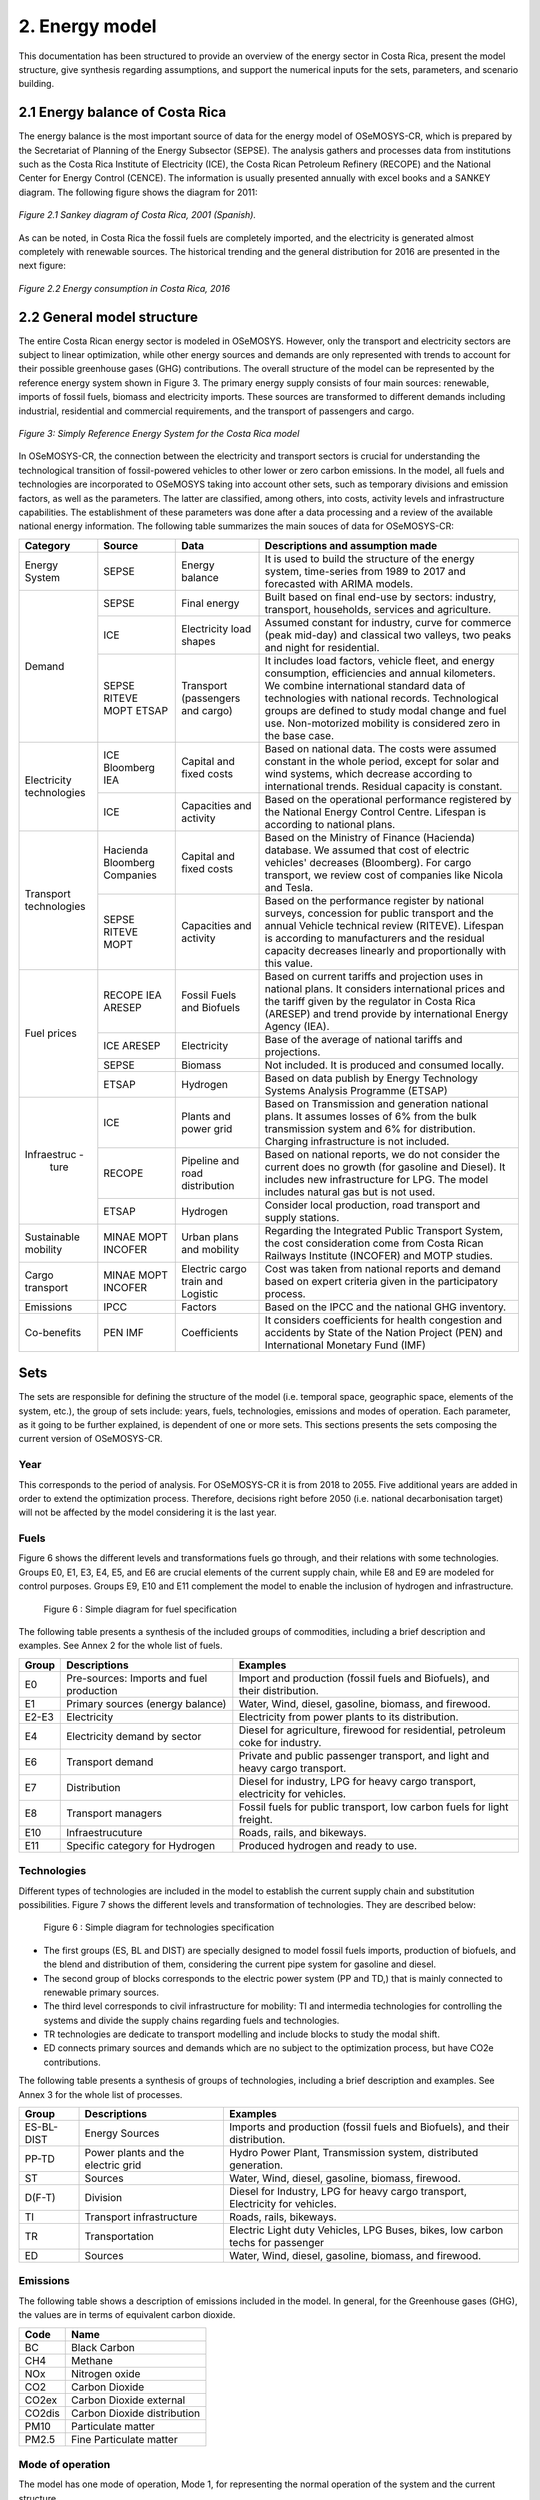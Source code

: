2. Energy model 
=======================================

This documentation has been structured to provide  an overview of the energy sector in Costa Rica, present the model structure, give synthesis regarding assumptions, and support the numerical inputs for the sets, parameters, and scenario building.   

2.1 Energy balance of Costa Rica
+++++++++

The energy balance is the most important source of data for the energy model of OSeMOSYS-CR, which is prepared by the Secretariat of Planning of the Energy Subsector (SEPSE). The analysis gathers and processes data from institutions such as the Costa Rica Institute of Electricity (ICE), the Costa Rican Petroleum Refinery (RECOPE) and the National Center for Energy Control (CENCE). The information is usually presented annually with excel books and a SANKEY diagram. The following figure shows the diagram for 2011:  

.. figure::  img/Fig_SankeyDiagram.png
   :align:   center
   
   *Figure 2.1 Sankey diagram of Costa Rica, 2001 (Spanish).* 

As can be noted, in Costa Rica the fossil fuels are completely imported, and the electricity is generated almost completely with renewable sources. The historical trending and the general distribution for 2016 are presented in the next figure: 

.. figure:: img/Fig_CREnergyConsumption.png
   :align:   center
   
   *Figure 2.2 Energy consumption in Costa Rica, 2016*

2.2 General model structure 
+++++++++

The entire Costa Rican energy sector is modeled in OSeMOSYS. However, only the transport and electricity sectors are subject to linear optimization, while other energy sources and demands are only represented with trends to account for their possible greenhouse gases (GHG) contributions. The overall structure of the model can be represented by the reference energy system shown in Figure 3. The primary energy supply consists of four main sources: renewable, imports of fossil fuels, biomass and electricity imports. These sources are transformed to different demands including industrial, residential and commercial requirements, and the transport of passengers and cargo. 

.. figure:: img/SimpleRES.png
   :align:   center

   *Figure 3: Simply Reference Energy System for the Costa Rica model*

In OSeMOSYS-CR, the connection between the electricity and transport sectors is crucial for understanding the technological transition of fossil-powered vehicles to other lower or zero carbon emissions. In the model, all fuels and technologies are incorporated to OSeMOSYS taking into account other sets, such as temporary divisions and emission factors, as well as the parameters. The latter are classified, among others, into costs, activity levels and infrastructure capabilities. The establishment of these parameters was done after a data processing and a review of the available national energy information. The following table summarizes the main souces of data for OSeMOSYS-CR: 

.. table:: Table 1. Main data sources used in OSeMOSYS-CR. 

+-------------+------------+--------------------------+------------------------------------------------------------------------------+
| Category    | Source     | Data                     | Descriptions and assumption made                                             |
+=============+============+==========================+==============================================================================+
| Energy      | SEPSE      | Energy balance           | It is used to build the structure of the energy system, time-series          |
| System      |            |                          | from 1989 to 2017 and forecasted with ARIMA models.                          |
+-------------+------------+--------------------------+------------------------------------------------------------------------------+
| Demand      | SEPSE      | Final energy             | Built based on final end-use by sectors: industry, transport, households,    |
|             |            |                          | services and agriculture.                                                    |
+             +------------+--------------------------+------------------------------------------------------------------------------+
|             | ICE        | Electricity load shapes  | Assumed constant for industry, curve for commerce (peak mid-day) and         |
|             |            |                          | classical two valleys, two peaks and night for residential.                  |
+             +------------+--------------------------+------------------------------------------------------------------------------+
|             | SEPSE      | Transport                | It includes load factors, vehicle fleet, and energy consumption, efficiencies|
|             | RITEVE     | (passengers and cargo)   | and annual kilometers. We combine international standard data of technologies|
|             | MOPT       |                          | with national records. Technological groups are defined to study modal change|
|             | ETSAP      |                          | and fuel use. Non-motorized mobility is considered zero in the base case.    |
+-------------+------------+--------------------------+------------------------------------------------------------------------------+
|Electricity  | ICE        | Capital and fixed costs  | Based on national data. The costs were assumed constant in the whole period, |
|technologies | Bloomberg  |                          | except for solar and wind systems, which decrease according to international |
|             | IEA        |                          | trends. Residual capacity is constant.                                       |
+             +------------+--------------------------+------------------------------------------------------------------------------+
|             | ICE        | Capacities and activity  | Based on the operational performance registered by the National Energy       |
|             |            |                          | Control Centre. Lifespan is according to national plans.                     |
+-------------+------------+--------------------------+------------------------------------------------------------------------------+
|Transport    | Hacienda   | Capital and fixed costs  | Based on the Ministry of Finance (Hacienda) database. We assumed that cost of|
|technologies | Bloomberg  |                          | electric vehicles' decreases (Bloomberg). For cargo transport, we review cost|
|             | Companies  |                          | of companies like Nicola and Tesla.                                          |
+             +------------+--------------------------+------------------------------------------------------------------------------+
|             | SEPSE      | Capacities and activity  | Based on the performance register by national surveys, concession for public |
|             | RITEVE     |                          | transport and the annual Vehicle technical review (RITEVE). Lifespan is      |
|             | MOPT       |                          | according to manufacturers and the residual capacity decreases linearly and  | 
|             |            |                          | proportionally with this value.                                              |
+-------------+------------+--------------------------+------------------------------------------------------------------------------+
|Fuel prices  | RECOPE     | Fossil Fuels and Biofuels| Based on current tariffs and projection uses in national plans. It considers |
|             | IEA        |                          | international prices and the tariff given by the regulator in Costa Rica     |
|             | ARESEP     |                          | (ARESEP) and trend provide by international Energy Agency (IEA).             |
+             +------------+--------------------------+------------------------------------------------------------------------------+
|             | ICE        | Electricity              | Base of the average of national tariffs and projections.                     |
|             | ARESEP     |                          |                                                                              |
+             +------------+--------------------------+------------------------------------------------------------------------------+
|             | SEPSE      | Biomass                  |  Not included. It is produced and consumed locally.                          |
+             +------------+--------------------------+------------------------------------------------------------------------------+
|             | ETSAP      | Hydrogen                 | Based on data publish by Energy Technology Systems Analysis Programme (ETSAP)|
+-------------+------------+--------------------------+------------------------------------------------------------------------------+
|Infraestruc -| ICE        | Plants and power grid    | Based on Transmission and generation national plans. It assumes losses of 6% |
| ture        |            |                          | from the bulk transmission system and 6% for distribution. Charging          |
|             |            |                          | infrastructure is not included.                                              |
+             +------------+--------------------------+------------------------------------------------------------------------------+
|             | RECOPE     | Pipeline and road        | Based on national reports, we do not consider the current does no growth (for|
|             |            | distribution             | gasoline and Diesel). It includes new infrastructure for LPG. The model      |
|             |            |                          | includes natural gas but is not used.                                        |
+             +------------+--------------------------+------------------------------------------------------------------------------+
|             | ETSAP      | Hydrogen                 | Consider local production, road transport and supply stations.               |
+-------------+------------+--------------------------+------------------------------------------------------------------------------+
| Sustainable | MINAE      | Urban plans and mobility | Regarding the Integrated Public Transport System, the cost consideration come|
| mobility    | MOPT       |                          | from  Costa Rican Railways Institute (INCOFER) and MOTP studies.             |
|             | INCOFER    |                          |                                                                              |
+-------------+------------+--------------------------+------------------------------------------------------------------------------+
| Cargo       | MINAE      | Electric cargo train and | Cost was taken from national reports and demand based on expert criteria     |
| transport   | MOPT       | Logistic                 | given in the participatory process.                                          |
|             | INCOFER    |                          |                                                                              |
+-------------+------------+--------------------------+------------------------------------------------------------------------------+
| Emissions   | IPCC       |  Factors                 |  Based on the IPCC and the national GHG inventory.                           |
+-------------+------------+--------------------------+------------------------------------------------------------------------------+
| Co-benefits | PEN        | Coefficients             | It considers coefficients for health congestion and accidents by State of the|
|             | IMF        |                          | Nation Project (PEN) and International Monetary Fund (IMF)                   |
+-------------+------------+--------------------------+------------------------------------------------------------------------------+

Sets 
+++++++++

The sets are responsible for defining the structure of the model (i.e. temporal space, geographic space, elements of the system, etc.), the group of sets include: years, fuels, technologies, emissions and modes of operation. Each parameter, as it going to be further explained, is dependent of one or more sets. This sections presents the sets composing the current version of OSeMOSYS-CR.  

Year
---------

This corresponds to the period of analysis. For OSeMOSYS-CR it is from 2018 to 2055. Five additional years are added in order to extend the optimization process.  Therefore, decisions right before 2050 (i.e. national decarbonisation target) will not be affected by the model considering it is the last year. 

Fuels
---------

Figure 6 shows the different levels and transformations fuels go through, and their relations with some technologies. Groups E0, E1, E3, E4, E5, and E6 are crucial elements of the current supply chain, while E8 and E9 are modeled for control purposes.  Groups E9, E10  and E11 complement the model to enable the inclusion of hydrogen and infrastructure.  

.. figure:: img/Fuels.png

  Figure 6 : Simple diagram for fuel specification

The following table presents a synthesis of the included groups of commodities, including a brief description and examples.  See Annex 2 for the whole list of fuels.

+-------+------------------------------------------+-------------------------------------------------------------------------------+
| Group | Descriptions                             | Examples                                                                      |
+=======+==========================================+===============================================================================+
| E0    | Pre-sources: Imports and fuel production | Import and production (fossil fuels and Biofuels), and their distribution.    |
+-------+------------------------------------------+-------------------------------------------------------------------------------+
| E1    | Primary sources (energy balance)         | Water, Wind, diesel, gasoline, biomass, and firewood.                         |
+-------+------------------------------------------+-------------------------------------------------------------------------------+
| E2-E3 | Electricity                              | Electricity from power plants to its distribution.                            |
+-------+------------------------------------------+-------------------------------------------------------------------------------+
| E4    | Electricity demand by sector             | Diesel for agriculture, firewood for residential, petroleum coke for industry.|
+-------+------------------------------------------+-------------------------------------------------------------------------------+
| E6    | Transport demand                         | Private and public passenger transport, and light and heavy cargo transport.  |
+-------+------------------------------------------+-------------------------------------------------------------------------------+
| E7    | Distribution                             | Diesel for industry, LPG for heavy cargo transport, electricity for vehicles. |
+-------+------------------------------------------+-------------------------------------------------------------------------------+
| E8    | Transport managers                       | Fossil fuels for public transport, low carbon fuels for light freight.        |
+-------+------------------------------------------+-------------------------------------------------------------------------------+
| E10   | Infraestrucuture                         | Roads, rails, and bikeways.                                                   |
+-------+------------------------------------------+-------------------------------------------------------------------------------+
| E11   | Specific category for Hydrogen           | Produced hydrogen and ready to use.                                           |
+-------+------------------------------------------+-------------------------------------------------------------------------------+


Technologies
---------

Different types of technologies are included in the model to establish the current supply chain and substitution possibilities. Figure 7 shows the different levels and transformation of technologies. They are described below:  

.. figure:: img/Techs.png

  Figure 6 : Simple diagram for technologies specification

*	The first groups (ES, BL and DIST) are specially designed to model fossil fuels imports, production of biofuels, and the blend and distribution of them, considering the current pipe system for gasoline and diesel. 
*	The second group of blocks corresponds to the electric power system (PP and TD,) that is mainly connected to renewable primary sources. 
*	The third level corresponds to civil infrastructure for mobility: TI and intermedia technologies for controlling the systems and divide the supply chains regarding fuels and technologies. 
*	TR technologies are dedicate to transport modelling and include blocks to study the modal shift. 
*	ED connects primary sources and demands which are no subject to the optimization process, but have CO2e contributions.   

The following table presents a synthesis of groups of technologies, including a brief description and examples. See Annex 3 for the whole list of processes.

+-----------+------------------------------------------+-------------------------------------------------------------------------------+
| Group     | Descriptions                             | Examples                                                                      |
+===========+==========================================+===============================================================================+
| ES-BL-DIST| Energy Sources                           | Imports and production (fossil fuels and Biofuels), and their distribution.   |
+-----------+------------------------------------------+-------------------------------------------------------------------------------+
| PP-TD     | Power plants and the electric grid       | Hydro Power Plant, Transmission system, distributed generation.               |
+-----------+------------------------------------------+-------------------------------------------------------------------------------+
|ST         | Sources                                  | Water, Wind, diesel, gasoline, biomass, firewood.                             |
+-----------+------------------------------------------+-------------------------------------------------------------------------------+
| D(F-T)    | Division                                 | Diesel for Industry, LPG for heavy cargo transport, Electricity for vehicles. |
+-----------+------------------------------------------+-------------------------------------------------------------------------------+
| TI        | Transport infrastructure                 | Roads, rails, bikeways.                                                       |
+-----------+------------------------------------------+-------------------------------------------------------------------------------+
| TR        | Transportation                           | Electric Light duty Vehicles, LPG Buses, bikes, low carbon techs for passenger|
+-----------+------------------------------------------+-------------------------------------------------------------------------------+
| ED        | Sources                                  | Water, Wind, diesel, gasoline, biomass, and firewood.                         |
+-----------+------------------------------------------+-------------------------------------------------------------------------------+

Emissions
---------

The following table shows a description of emissions included in the model. In general, for the Greenhouse gases (GHG), the values are in terms of equivalent carbon dioxide. 

+-----------+------------------------------------------+
| Code      | Name                                     |                                                                 
+===========+==========================================+
| BC        | Black Carbon                             |                                                                             
+-----------+------------------------------------------+
| CH4       | Methane                                  |                                                                             
+-----------+------------------------------------------+
| NOx       | Nitrogen oxide                           |                                                                             
+-----------+------------------------------------------+
| CO2       | Carbon Dioxide                           |                                                                             
+-----------+------------------------------------------+
| CO2ex     | Carbon Dioxide external                  |                                                                            
+-----------+------------------------------------------+
| CO2dis    | Carbon Dioxide distribution              |                                                                             
+-----------+------------------------------------------+
| PM10      | Particulate matter                       |                                                                             
+-----------+------------------------------------------+
| PM2.5     | Fine Particulate matter                  |                                                                             
+-----------+------------------------------------------+

Mode of operation
---------
    
The model has one mode of operation, Mode 1, for representing the normal operation of the system and the current structure.

.. figure:: img/costs.png

  Figure 6 : Diagram: cost chains for the model 
  
  
.. figure:: img/cost_example.png

  Figure 6 : Diagram: Diagram: brief example of costs into the model    
  
  
  
